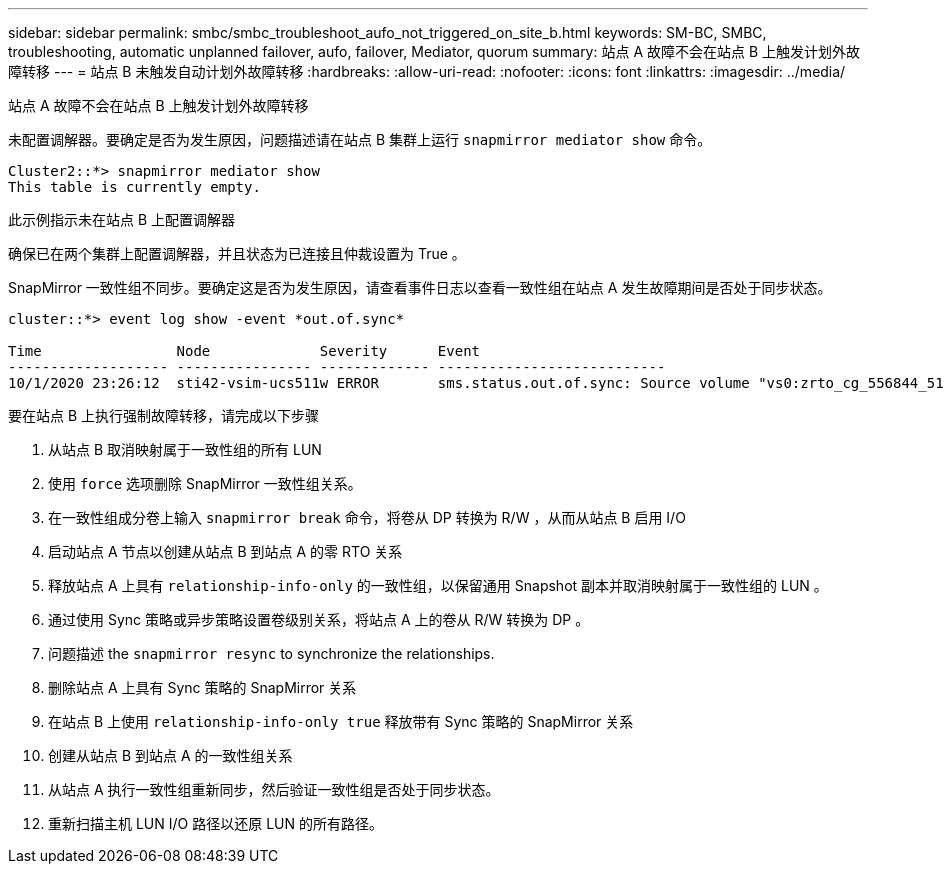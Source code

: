 ---
sidebar: sidebar 
permalink: smbc/smbc_troubleshoot_aufo_not_triggered_on_site_b.html 
keywords: SM-BC, SMBC, troubleshooting, automatic unplanned failover, aufo, failover, Mediator, quorum 
summary: 站点 A 故障不会在站点 B 上触发计划外故障转移 
---
= 站点 B 未触发自动计划外故障转移
:hardbreaks:
:allow-uri-read: 
:nofooter: 
:icons: font
:linkattrs: 
:imagesdir: ../media/


[role="lead"]
站点 A 故障不会在站点 B 上触发计划外故障转移

未配置调解器。要确定是否为发生原因，问题描述请在站点 B 集群上运行 `snapmirror mediator show` 命令。

....
Cluster2::*> snapmirror mediator show
This table is currently empty.
....
此示例指示未在站点 B 上配置调解器

确保已在两个集群上配置调解器，并且状态为已连接且仲裁设置为 True 。

SnapMirror 一致性组不同步。要确定这是否为发生原因，请查看事件日志以查看一致性组在站点 A 发生故障期间是否处于同步状态。

....
cluster::*> event log show -event *out.of.sync*

Time                Node             Severity      Event
------------------- ---------------- ------------- ---------------------------
10/1/2020 23:26:12  sti42-vsim-ucs511w ERROR       sms.status.out.of.sync: Source volume "vs0:zrto_cg_556844_511u_RW1" and destination volume "vs1:zrto_cg_556881_511w_DP1" with relationship UUID "55ab7942-03e5-11eb-ba5a-005056a7dc14" is in "out-of-sync" status due to the following reason: "Transfer failed."
....
要在站点 B 上执行强制故障转移，请完成以下步骤

. 从站点 B 取消映射属于一致性组的所有 LUN
. 使用 `force` 选项删除 SnapMirror 一致性组关系。
. 在一致性组成分卷上输入 `snapmirror break` 命令，将卷从 DP 转换为 R/W ，从而从站点 B 启用 I/O
. 启动站点 A 节点以创建从站点 B 到站点 A 的零 RTO 关系
. 释放站点 A 上具有 `relationship-info-only` 的一致性组，以保留通用 Snapshot 副本并取消映射属于一致性组的 LUN 。
. 通过使用 Sync 策略或异步策略设置卷级别关系，将站点 A 上的卷从 R/W 转换为 DP 。
. 问题描述 the `snapmirror resync` to synchronize the relationships.
. 删除站点 A 上具有 Sync 策略的 SnapMirror 关系
. 在站点 B 上使用 `relationship-info-only true` 释放带有 Sync 策略的 SnapMirror 关系
. 创建从站点 B 到站点 A 的一致性组关系
. 从站点 A 执行一致性组重新同步，然后验证一致性组是否处于同步状态。
. 重新扫描主机 LUN I/O 路径以还原 LUN 的所有路径。

